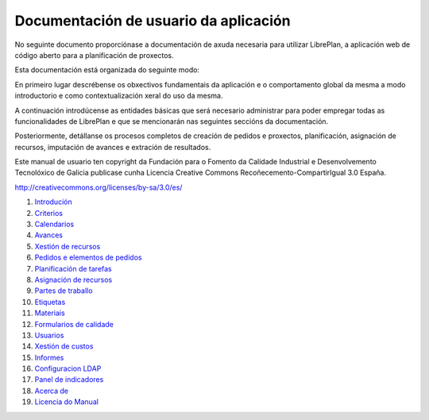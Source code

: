 #######################################
Documentación de usuario da aplicación
#######################################

.. image:: images/logo.png
   :align: left

No seguinte documento proporciónase a documentación de axuda necesaria para utilizar LibrePlan, a aplicación web de código aberto para a planificación de proxectos.

Esta documentación está organizada do seguinte modo:

En primeiro lugar descrébense os obxectivos fundamentais da aplicación e o comportamento global da mesma a modo introductorio e como contextualización xeral do uso da mesma.

A continuación introdúcense as entidades básicas que será necesario administrar para poder empregar todas as funcionalidades de LibrePlan e que se mencionarán nas seguintes seccións da documentación.

Posteriormente, detállanse os procesos completos de creación de pedidos e proxectos, planificación, asignación de recursos, imputación de avances e extración de resultados.

Este manual de usuario ten copyright da Fundación para o Fomento da Calidade Industrial e Desenvolvemento Tecnolóxico de Galicia publicase cunha Licencia Creative Commons Recoñecemento-CompartirIgual 3.0 España.

http://creativecommons.org/licenses/by-sa/3.0/es/

#. `Introdución <01-introducion.html>`__
#. `Criterios <02-criterios.html>`__
#. `Calendarios <03-calendarios.html>`__
#. `Avances <04-avances.html>`__
#. `Xestión de recursos <05-recursos.html>`__
#. `Pedidos e elementos de pedidos <06-pedidos.html>`__
#. `Planificación de tarefas <07-planificacion.html>`__
#. `Asignación de recursos <08-asignacion.html>`__
#. `Partes de traballo <09-partes.html>`__
#. `Etiquetas <10-etiquetas.html>`__
#. `Materiais <11-materiales.html>`__
#. `Formularios de calidade <12-formularios-calidad.html>`__
#. `Usuarios <13-usuarios.html>`__
#. `Xestión de custos <14-custos.html>`__
#. `Informes <15-informes.html>`__
#. `Configuracion LDAP <16-ldap-authentication.html>`__
#. `Panel de indicadores <17-panel-indicadores.html>`__
#. `Acerca de <20-acerca-de.html>`__
#. `Licencia do Manual <99-licencia.html>`__
